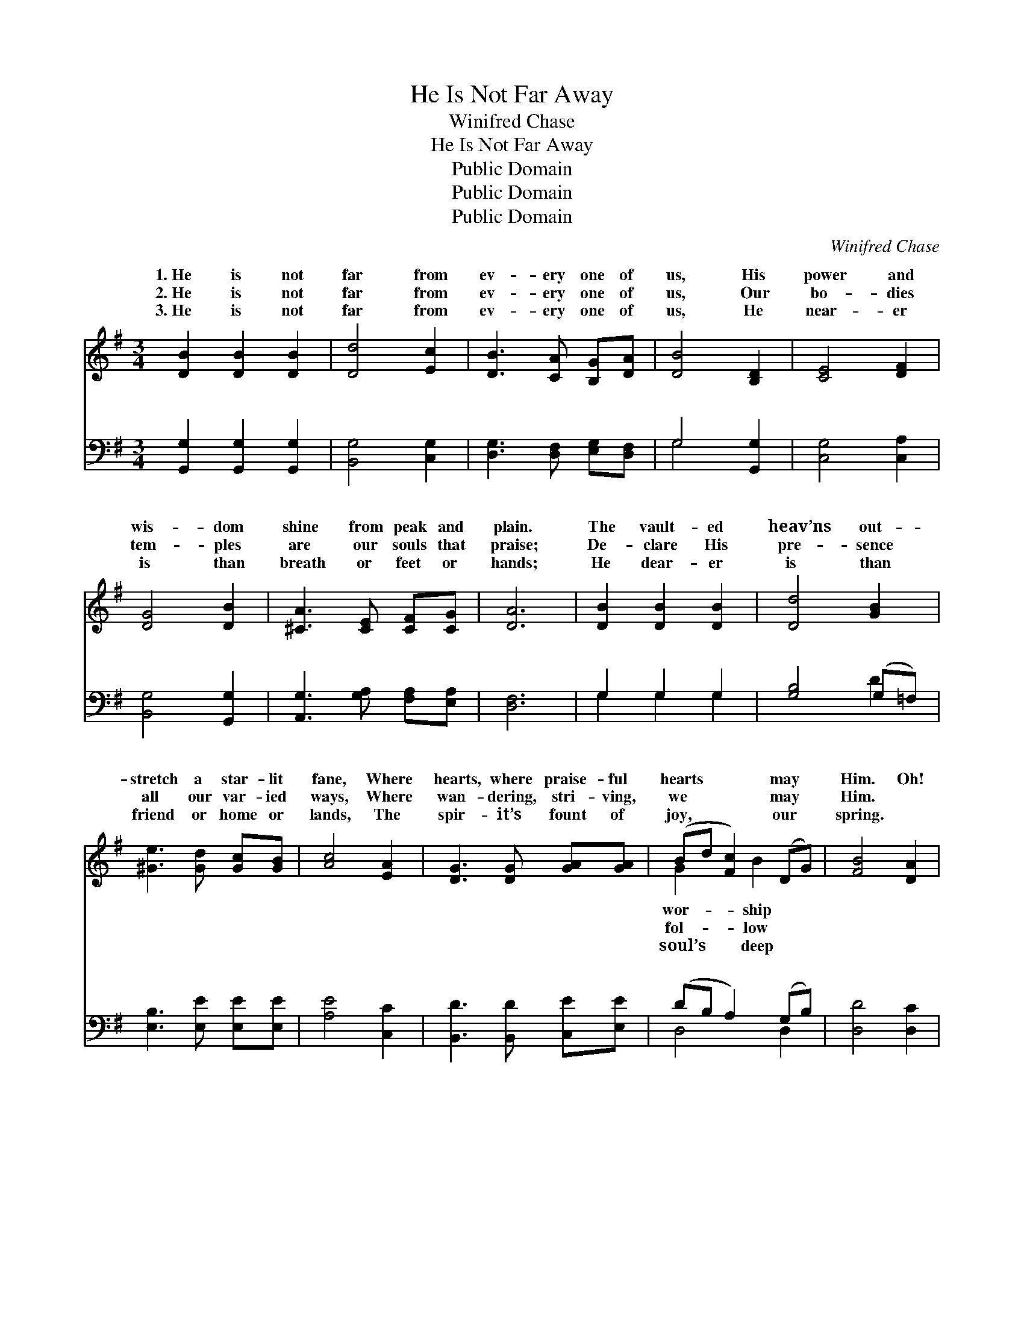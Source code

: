 X:1
T:He Is Not Far Away
T:Winifred Chase
T:He Is Not Far Away
T:Public Domain
T:Public Domain
T:Public Domain
C:Winifred Chase
Z:Public Domain
%%score ( 1 2 ) ( 3 4 )
L:1/8
M:3/4
K:G
V:1 treble 
V:2 treble 
V:3 bass 
V:4 bass 
V:1
 [DB]2 [DB]2 [DB]2 | [Dd]4 [Ec]2 | [DB]3 [CA] [B,G][DA] | [DB]4 [B,D]2 | [CE]4 [DF]2 | %5
w: 1.~He is not|far from|ev- ery one of|us, His|power and|
w: 2.~He is not|far from|ev- ery one of|us, Our|bo- dies|
w: 3.~He is not|far from|ev- ery one of|us, He|near- er|
 [DG]4 [DB]2 | [^CA]3 [CE] [CF][CG] | [DA]6 | [DB]2 [DB]2 [DB]2 | [Dd]4 [GB]2 | %10
w: wis- dom|shine from peak and|plain.|The vault- ed|heav’ns out-|
w: tem- ples|are our souls that|praise;|De- clare His|pre- sence|
w: is than|breath or feet or|hands;|He dear- er|is than|
 [^Ge]3 [Gd] [Gc][GB] | [Ac]4 [EA]2 | [DG]3 [DG] [GA][GA] | (Bd [Fc]2) (DG) | [FB]4 [DA]2 | %15
w: stretch a star- lit|fane, Where|hearts, where praise- ful|hearts * * may *|Him. Oh!|
w: all our var- ied|ways, Where|wan- dering, stri- ving,|we * * may *|Him. *|
w: friend or home or|lands, The|spir- it’s fount of|joy, * * our *|spring. *|
 [DG]6 ||"^Refrain" [EB]2 [CA]2 [DB]2 | [B,G]4 [B,D]2 | [CE][DF] [EG]2 [_EA]2 | [DB]4 [DB]2 | %20
w: praise|His name since|He is|near to- day, Let|whis- pered|
w: |||||
w: |||||
 (DD D2) [E^c]2 | (EE F2) [DB]2 | [^CA]3 [CE] [CF][CG] | [CA]4 [CD]2 | [CE][CF] [DG]2 [FA]2 | %25
w: praise * * de-|love’s * * ho-|fear; Let dai- ly|ser- vice|speak the heart’s full|
w: |||||
w: |||||
 [GB]4 [=FB]2 | [Ed]4 [Ec]2 | [CE]4 [CE]2 | [EG][EG] [EG]2 [EG]2 | [DG][DG] [^CG]2 [CG]2 | %30
w: cheer, The|Lord is|ours, the|Lord is ours, He|is not far a-|
w: |||||
w: |||||
 [Dd][Gd] [Fd]2 (FD) | [DG]6 |] %32
w: way. * * * *||
w: ||
w: ||
V:2
 x6 | x6 | x6 | x6 | x6 | x6 | x6 | x6 | x6 | x6 | x6 | x6 | x6 | G2 x B2 x | x6 | x6 || x6 | x6 | %18
w: |||||||||||||wor- ship|||||
w: |||||||||||||fol- low|||||
w: |||||||||||||soul’s deep|||||
 x6 | x6 | d4 x2 | c4 x2 | x6 | x6 | x6 | x6 | x6 | x6 | x6 | x6 | x4 B2 | x6 |] %32
w: ||clare|ly|||||||||||
w: ||||||||||||||
w: ||||||||||||||
V:3
 [G,,G,]2 [G,,G,]2 [G,,G,]2 | [B,,G,]4 [C,G,]2 | [D,G,]3 [D,F,] [E,G,][D,F,] | G,4 [G,,G,]2 | %4
w: ~ ~ ~|~ ~|~ ~ ~ ~|~ ~|
 [C,G,]4 [C,A,]2 | [B,,G,]4 [G,,G,]2 | [A,,G,]3 [G,A,] [F,A,][E,A,] | [D,F,]6 | G,2 G,2 G,2 | %9
w: ~ ~|~ ~|~ ~ ~ ~|~|~ ~ ~|
 [G,B,]4 (G,=F,) | [E,B,]3 [E,E] [E,E][E,E] | [A,E]4 [C,C]2 | [B,,D]3 [B,,D] [C,E][E,E] | %13
w: ~ ~ *|~ ~ ~ ~|~ ~|~ ~ ~ ~|
 (DB, A,2) (G,B,) | [D,D]4 [D,C]2 | [G,,B,]6 || z4 [D,F,]2 | [G,,G,][G,,D,] [G,,D,]2 [G,,G,]2 | %18
w: ~ * * ~ *|~ ~|~|~|~ ~ Let whis-|
 [C,G,][C,G,] [C,G,]2 [C,G,]2 | [G,,G,]4 [G,,G,]2 | [B,,G,][B,,G,] [B,,G,]2 [_B,,G,]2 | %21
w: pered praise, let whis-|pered praise||
 [A,,A,][A,,A,] [D,A,]2 [G,,G,]2 | [A,,G,]3 [G,A,] [F,A,][E,A,] | [D,F,]4 [D,F,]2 | %24
w: |||
 [D,G,][D,A,] [D,B,]2 [D,D]2 | [G,D]4 (DG,) | [C,G,]4 [C,G,]2 | [C,G,]4 (G,A,) | %28
w: ||||
 [^C,^B,][C,A,] [C,A,]2 [C,A,]2 | [D,B,][D,B,] [_E,^A,]2 [E,A,]2 | [D,B,][D,B,] [D,A,]2 [D,C]2 | %31
w: |||
 [G,,B,]6 |] %32
w: |
V:4
 x6 | x6 | x6 | G,4 x2 | x6 | x6 | x6 | x6 | G,2 G,2 G,2 | x4 D2 | x6 | x6 | x6 | D,4 D,2 | x6 | %15
w: |||~|||||~ ~ ~|~||||~ ~||
 x6 || x6 | x6 | x6 | x6 | x6 | x6 | x6 | x6 | x6 | x4 G,2 | x6 | x4 C,2 | x6 | x6 | x6 | x6 |] %32
w: |||||||||||||||||

